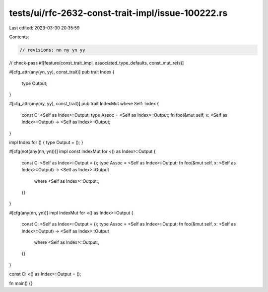 tests/ui/rfc-2632-const-trait-impl/issue-100222.rs
==================================================

Last edited: 2023-03-30 20:35:59

Contents:

.. code-block:: rs

    // revisions: nn ny yn yy
// check-pass
#![feature(const_trait_impl, associated_type_defaults, const_mut_refs)]

#[cfg_attr(any(yn, yy), const_trait)]
pub trait Index {
    type Output;
}

#[cfg_attr(any(ny, yy), const_trait)]
pub trait IndexMut where Self: Index {
    const C: <Self as Index>::Output;
    type Assoc = <Self as Index>::Output;
    fn foo(&mut self, x: <Self as Index>::Output) -> <Self as Index>::Output;
}

impl Index for () { type Output = (); }

#[cfg(not(any(nn, yn)))]
impl const IndexMut for <() as Index>::Output {
    const C: <Self as Index>::Output = ();
    type Assoc = <Self as Index>::Output;
    fn foo(&mut self, x: <Self as Index>::Output) -> <Self as Index>::Output
        where <Self as Index>::Output:,
    {}
}

#[cfg(any(nn, yn))]
impl IndexMut for <() as Index>::Output {
    const C: <Self as Index>::Output = ();
    type Assoc = <Self as Index>::Output;
    fn foo(&mut self, x: <Self as Index>::Output) -> <Self as Index>::Output
        where <Self as Index>::Output:,
    {}
}

const C: <() as Index>::Output = ();

fn main() {}


